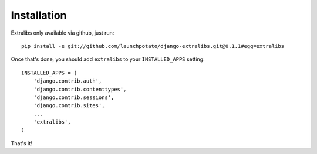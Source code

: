 Installation
============

Extralibs only available via github, just run::

    pip install -e git://github.com/launchpotato/django-extralibs.git@0.1.1#egg=extralibs

Once that's done, you should add ``extralibs`` to your
``INSTALLED_APPS`` setting::

    INSTALLED_APPS = (
        'django.contrib.auth',
        'django.contrib.contenttypes',
        'django.contrib.sessions',
        'django.contrib.sites',
        ...
        'extralibs',
    )

That's it! 